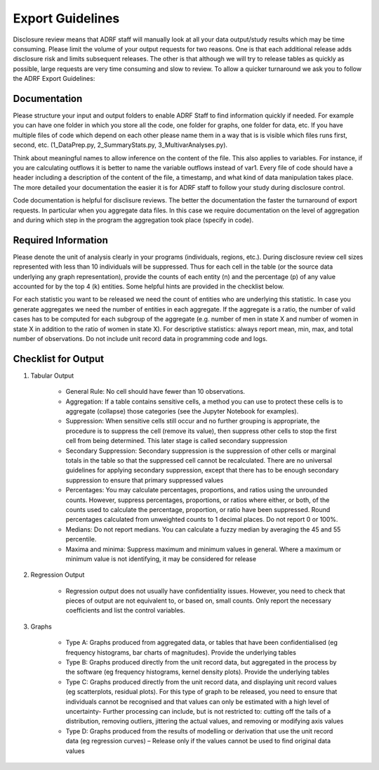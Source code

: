 Export Guidelines
=================

Disclosure review means that ADRF staff will manually look at all your data output/study results which may be time consuming. Please limit the volume of your output requests for two reasons. One is that each additional release adds disclosure risk and limits subsequent releases. The other is that although we will try to release tables as quickly as possible, large requests are very time consuming and slow to review. To allow a quicker turnaround we ask you to follow the ADRF Export Guidelines:

Documentation
^^^^^^^^^^^^^
Please structure your input and output folders to enable ADRF Staff to find information quickly if needed. For example you can have one folder in which you store all the code, one folder for graphs, one folder for data, etc. If you have multiple files of code which depend on each other please name them in a way that is is visible which files runs first, second, etc. (1_DataPrep.py, 2_SummaryStats.py, 3_MultivarAnalyses.py).

Think about meaningful names to allow inference on the content of the file. This also applies to variables. For instance, if you are calculating outflows it is better to name the variable outflows instead of var1. Every file of code should have a header including a description of the content of the file, a timestamp, and what kind of data manipulation takes place. The more detailed your documentation the easier it is for ADRF staff to follow your study during disclosure control.

Code documentation is helpful for disclisure reviews. The better the documentation the faster the turnaround of export requests. In particular when you aggregate data files. In this case we require documentation on the level of aggregation and during which step in the program the aggregation took place (specify in code).

Required Information
^^^^^^^^^^^^^^^^^^^^
Please denote the unit of analysis clearly in your programs (individuals, regions, etc.). During disclosure review cell sizes represented with less than 10 individuals will be suppressed. Thus for each cell in the table (or the source data underlying any graph representation), provide the counts of each entity (n) and the percentage (p) of any value accounted for by the top 4 (k) entities. Some helpful hints are provided in the checklist below.

For each statistic you want to be released we need the count of entities who are underlying this statistic. In case you generate aggregates we need the number of entities in each aggregate. If the aggregate is a ratio, the number of valid cases has to be computed for each subgroup of the aggregate (e.g. number of men in state X and number of women in state X in addition to the ratio of women in state X). For descriptive statistics: always report mean, min, max, and total number of observations. Do not include unit record data in programming code and logs.


Checklist for Output
^^^^^^^^^^^^^^^^^^^^

#. Tabular Output

	* General Rule: No cell should have fewer than 10 observations.

	* Aggregation: If a table contains sensitive cells, a method you can use to protect these cells is to aggregate (collapse) those categories (see the Jupyter Notebook for examples).

	* Suppression: When sensitive cells still occur and no further grouping is appropriate, the procedure is to suppress the cell (remove its value), then suppress other cells to stop the first cell from being determined. This later stage is called secondary suppression

	* Secondary Suppression: Secondary suppression is the suppression of other cells or marginal totals in the table so that the suppressed cell cannot be recalculated. There are no universal guidelines for applying secondary suppression, except that there has to be enough secondary suppression to ensure that primary suppressed values

	* Percentages: You may calculate percentages, proportions, and ratios using the unrounded counts. However, suppress percentages, proportions, or ratios where either, or both, of the counts used to calculate the percentage, proportion, or ratio have been suppressed. Round percentages calculated from unweighted counts to 1 decimal places. Do not report 0 or 100%.

	* Medians: Do not report medians. You can calculate a fuzzy median by averaging the 45 and 55 percentile.

	* Maxima and minima: Suppress maximum and minimum values in general. Where a maximum or minimum value is not identifying, it may be considered for release

#. Regression Output

	* Regression output does not usually have confidentiality issues. However, you need to check that pieces of output are not equivalent to, or based on, small counts. Only report the necessary coefficients and list the control variables.

#. Graphs

	* Type A: Graphs produced from aggregated data, or tables that have been confidentialised (eg frequency histograms, bar charts of magnitudes). Provide the underlying tables
	* Type B: Graphs produced directly from the unit record data, but aggregated in the process by the software (eg frequency histograms, kernel density plots). Provide the underlying tables
	* Type C: Graphs produced directly from the unit record data, and displaying unit record values (eg scatterplots, residual plots). For this type of graph to be released, you need to ensure that individuals cannot be recognised and that values can only be estimated with a high level of uncertainty- Further processing can include, but is not restricted to: cutting off the tails of a distribution, removing outliers, jittering the actual values, and removing or modifying axis values
	* Type D: Graphs produced from the results of modelling or derivation that use the unit record data (eg regression curves) – Release only if the values cannot be used to find original data values
